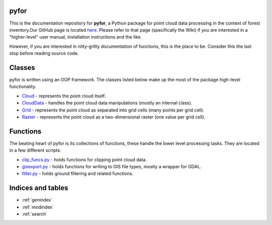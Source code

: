 .. pyfor documentation master file, created by
   sphinx-quickstart on Sat Apr 14 07:55:21 2018.
   You can adapt this file completely to your liking, but it should at least
   contain the root `toctree` directive.

pyfor
=================================

This is the documentation repository for **pyfor**, a Python package for point cloud data processing in the context of forest inventory.Our GitHub page is located `here <https://github.com/brycefrank/pyfor/tree/pdal-u>`_. Please refer to that page (specifically the Wiki) if you are interested in a "higher-level" user manual, installation instructions and the like.

However, if you are interested in nitty-gritty documentation of functions, this is the place to be. Consider this the last stop before reading source code.


Classes
=======

pyfor is written using an OOP framework. The classes listed below make up the most of the package high-level functionality.

* `Cloud <source/pyfor.html#pyfor.cloud.Cloud>`_ - represents the point cloud itself.
* `CloudData <source/pyfor.html#pyfor.cloud.CloudData>`_ - handles the point cloud data manipulations (mostly an internal class).
* `Grid <source/pyfor.html#pyfor.rasterizer.Grid>`_ - represents the point cloud as separated into grid cells (many points per grid cell).
* `Raster <source/pyfor.html#pyfor.rasterizer.Raster>`_ - represents the point cloud as a two-dimensional raster (one value per grid cell).

Functions
=========

The beating heart of pyfor is its collections of functions, these handle the lower level processing tasks. They are located in a few different scripts:

* `clip_funcs.py <source/pyfor.html#module-pyfor.clip_funcs.html>`_ - holds functions for clipping point cloud data.
* `gisexport.py <source/pyfor.html#module-pyfor.gisexport.html>`_ - holds functions for writing to GIS file types, mostly a wrapper for GDAL.
* `filter.py <source/pyfor.html#module-pyfor.filter.html>`_ - holds ground filtering and related functions.

Indices and tables
==================

* :ref:`genindex`
* :ref:`modindex`
* :ref:`search`
